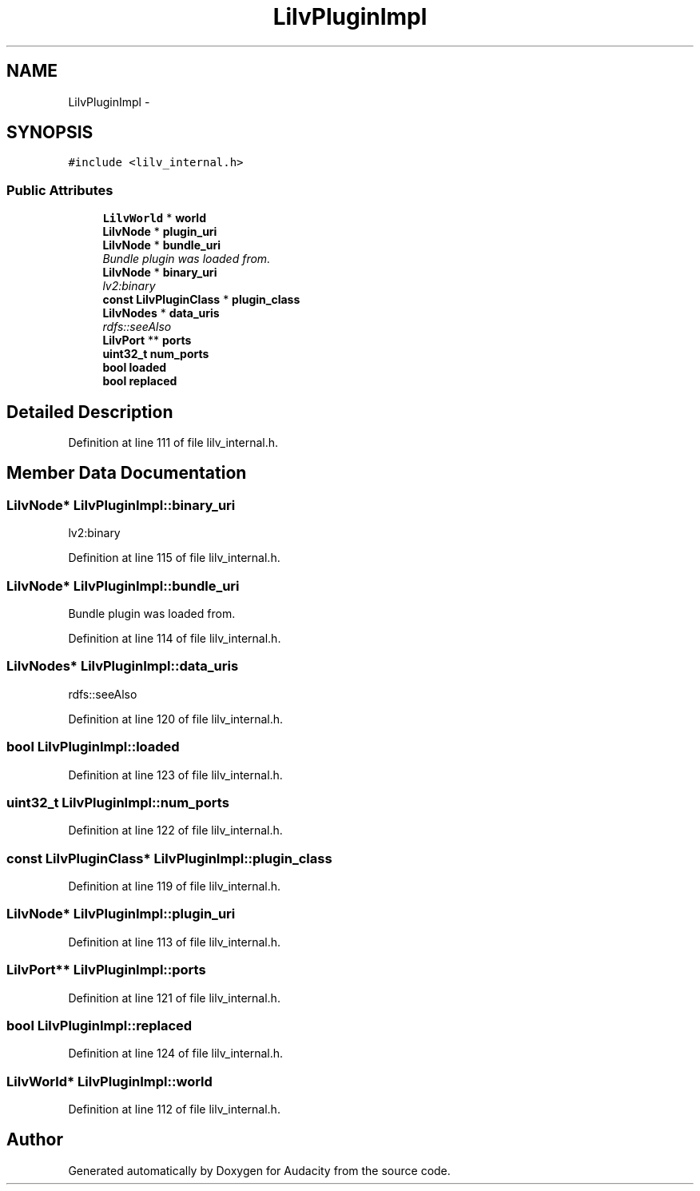 .TH "LilvPluginImpl" 3 "Thu Apr 28 2016" "Audacity" \" -*- nroff -*-
.ad l
.nh
.SH NAME
LilvPluginImpl \- 
.SH SYNOPSIS
.br
.PP
.PP
\fC#include <lilv_internal\&.h>\fP
.SS "Public Attributes"

.in +1c
.ti -1c
.RI "\fBLilvWorld\fP * \fBworld\fP"
.br
.ti -1c
.RI "\fBLilvNode\fP * \fBplugin_uri\fP"
.br
.ti -1c
.RI "\fBLilvNode\fP * \fBbundle_uri\fP"
.br
.RI "\fIBundle plugin was loaded from\&. \fP"
.ti -1c
.RI "\fBLilvNode\fP * \fBbinary_uri\fP"
.br
.RI "\fIlv2:binary \fP"
.ti -1c
.RI "\fBconst\fP \fBLilvPluginClass\fP * \fBplugin_class\fP"
.br
.ti -1c
.RI "\fBLilvNodes\fP * \fBdata_uris\fP"
.br
.RI "\fIrdfs::seeAlso \fP"
.ti -1c
.RI "\fBLilvPort\fP ** \fBports\fP"
.br
.ti -1c
.RI "\fBuint32_t\fP \fBnum_ports\fP"
.br
.ti -1c
.RI "\fBbool\fP \fBloaded\fP"
.br
.ti -1c
.RI "\fBbool\fP \fBreplaced\fP"
.br
.in -1c
.SH "Detailed Description"
.PP 
Definition at line 111 of file lilv_internal\&.h\&.
.SH "Member Data Documentation"
.PP 
.SS "\fBLilvNode\fP* LilvPluginImpl::binary_uri"

.PP
lv2:binary 
.PP
Definition at line 115 of file lilv_internal\&.h\&.
.SS "\fBLilvNode\fP* LilvPluginImpl::bundle_uri"

.PP
Bundle plugin was loaded from\&. 
.PP
Definition at line 114 of file lilv_internal\&.h\&.
.SS "\fBLilvNodes\fP* LilvPluginImpl::data_uris"

.PP
rdfs::seeAlso 
.PP
Definition at line 120 of file lilv_internal\&.h\&.
.SS "\fBbool\fP LilvPluginImpl::loaded"

.PP
Definition at line 123 of file lilv_internal\&.h\&.
.SS "\fBuint32_t\fP LilvPluginImpl::num_ports"

.PP
Definition at line 122 of file lilv_internal\&.h\&.
.SS "\fBconst\fP \fBLilvPluginClass\fP* LilvPluginImpl::plugin_class"

.PP
Definition at line 119 of file lilv_internal\&.h\&.
.SS "\fBLilvNode\fP* LilvPluginImpl::plugin_uri"

.PP
Definition at line 113 of file lilv_internal\&.h\&.
.SS "\fBLilvPort\fP** LilvPluginImpl::ports"

.PP
Definition at line 121 of file lilv_internal\&.h\&.
.SS "\fBbool\fP LilvPluginImpl::replaced"

.PP
Definition at line 124 of file lilv_internal\&.h\&.
.SS "\fBLilvWorld\fP* LilvPluginImpl::world"

.PP
Definition at line 112 of file lilv_internal\&.h\&.

.SH "Author"
.PP 
Generated automatically by Doxygen for Audacity from the source code\&.
